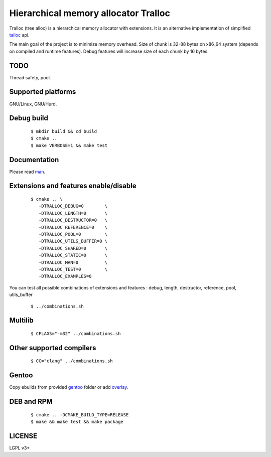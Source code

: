 Hierarchical memory allocator Tralloc
=====================================

Tralloc (tree alloc) is a hierarchical memory allocator with extensions. It is an alternative implementation of simplified `talloc`_ api.

The main goal of the project is to minimize memory overhead.
Size of chunk is 32-88 bytes on x86_64 system (depends on compiled and runtime features).
Debug features will increase size of each chunk by 16 bytes.


TODO
----
Thread safety, pool.


Supported platforms
-------------------

GNU/Linux, GNU/Hurd.


Debug build
-----------

    ::

     $ mkdir build && cd build
     $ cmake ..
     $ make VERBOSE=1 && make test


Documentation
-------------
Please read `man`_.
     
     
Extensions and features enable/disable
-------------------------
    
    ::
    
     $ cmake .. \
        -DTRALLOC_DEBUG=0        \
        -DTRALLOC_LENGTH=0       \
        -DTRALLOC_DESTRUCTOR=0   \
        -DTRALLOC_REFERENCE=0    \
        -DTRALLOC_POOL=0         \
        -DTRALLOC_UTILS_BUFFER=0 \
        -DTRALLOC_SHARED=0       \
        -DTRALLOC_STATIC=0       \
        -DTRALLOC_MAN=0          \
        -DTRALLOC_TEST=0         \
        -DTRALLOC_EXAMPLES=0

You can test all possible combinations of extensions and features : debug, length, destructor, reference, pool, utils_buffer

    ::
    
     $ ../combinations.sh


Multilib
--------

    ::
    
     $ CFLAGS="-m32" ../combinations.sh
     
     
Other supported compilers
---------
    
    ::
    
     $ CC="clang" ../combinations.sh


Gentoo
------

Copy ebuilds from provided `gentoo`_ folder or add `overlay`_.


DEB and RPM
-----------

    ::
    
     $ cmake .. -DCMAKE_BUILD_TYPE=RELEASE
     $ make && make test && make package


LICENSE
-------
LGPL v3+


.. _talloc:  http://talloc.samba.org/talloc/doc/html/group__talloc.html
.. _man:     https://github.com/andrew-aladev/tralloc/blob/master/man/tralloc.txt
.. _overlay: https://github.com/andrew-aladev/puchuu-overlay
.. _gentoo:  https://github.com/andrew-aladev/tralloc/tree/master/gentoo
